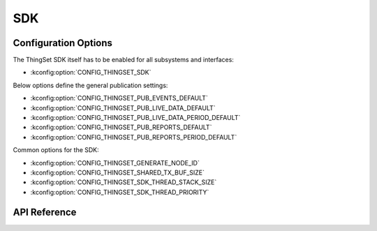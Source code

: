 SDK
===

Configuration Options
*********************

The ThingSet SDK itself has to be enabled for all subsystems and interfaces:

* :kconfig:option:`CONFIG_THINGSET_SDK`

Below options define the general publication settings:

* :kconfig:option:`CONFIG_THINGSET_PUB_EVENTS_DEFAULT`
* :kconfig:option:`CONFIG_THINGSET_PUB_LIVE_DATA_DEFAULT`
* :kconfig:option:`CONFIG_THINGSET_PUB_LIVE_DATA_PERIOD_DEFAULT`
* :kconfig:option:`CONFIG_THINGSET_PUB_REPORTS_DEFAULT`
* :kconfig:option:`CONFIG_THINGSET_PUB_REPORTS_PERIOD_DEFAULT`

Common options for the SDK:

* :kconfig:option:`CONFIG_THINGSET_GENERATE_NODE_ID`
* :kconfig:option:`CONFIG_THINGSET_SHARED_TX_BUF_SIZE`
* :kconfig:option:`CONFIG_THINGSET_SDK_THREAD_STACK_SIZE`
* :kconfig:option:`CONFIG_THINGSET_SDK_THREAD_PRIORITY`

API Reference
*************

.. doxygenfile:: include/thingset/sdk.h
   :project: app
